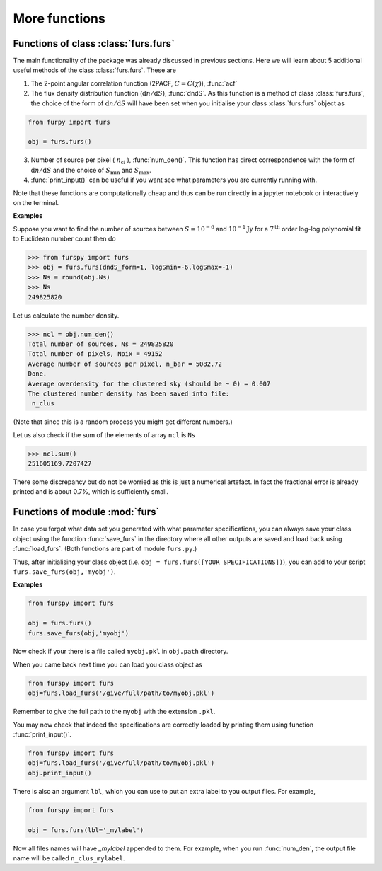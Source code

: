 More functions
--------------

Functions of class :class:`furs.furs`
~~~~~~~~~~~~~~~~~~~~~~~~~~~~~~~~~~~~~

The main functionality of the package was already discussed in previous sections. Here we will learn about 5 additional useful methods of the class :class:`furs.furs`. These are 

1. The 2-point angular correlation function (2PACF, :math:`C=C(\chi)`), :func:`acf`

2. The flux density distribution function (:math:`\mathrm{d}n/\mathrm{d}S`), :func:`dndS`. As this function is a method of class :class:`furs.furs`, the choice of the form of :math:`\mathrm{d}n/\mathrm{d}S` will have been set when you initialise your class :class:`furs.furs` object as

.. code:: python
   
   from furpy import furs
   
   obj = furs.furs()

3. Number of source per pixel ( :math:`n_{\mathrm{cl}}` ), :func:`num_den()`. This function has direct correspondence with the form of :math:`\mathrm{d}n/\mathrm{d}S` and the choice of :math:`S_{\mathrm{min}}` and :math:`S_{\mathrm{max}}`.
   
4. :func:`print_input()` can be useful if you want see what parameters you are currently running with.

Note that these functions are computationally cheap and thus can be run directly in a jupyter notebook or interactively on the terminal.

**Examples**

Suppose you want to find the number of sources between :math:`S=10^{-6}` and :math:`10^{-1}\mathrm{Jy}` for a :math:`7^{\mathrm{th}}` order log-log polynomial fit to Euclidean number count then do

.. code::

   >>> from furspy import furs
   >>> obj = furs.furs(dndS_form=1, logSmin=-6,logSmax=-1)
   >>> Ns = round(obj.Ns)
   >>> Ns
   249825820

Let us calculate the number density.

.. code::

   >>> ncl = obj.num_den()
   Total number of sources, Ns = 249825820
   Total number of pixels, Npix = 49152
   Average number of sources per pixel, n_bar = 5082.72
   Done.
   Average overdensity for the clustered sky (should be ~ 0) = 0.007
   The clustered number density has been saved into file:
    n_clus 

(Note that since this is a random process you might get different numbers.)

Let us also check if the sum of the elements of array ``ncl`` is ``Ns``

.. code::

   >>> ncl.sum()
   251605169.7207427

There some discrepancy but do not be worried as this is just a numerical artefact. In fact the fractional error is already printed and is about 0.7%, which is sufficiently small.


Functions of module :mod:`furs`
~~~~~~~~~~~~~~~~~~~~~~~~~~~~~~~

In case you forgot what data set you generated with what parameter specifications, you can always save your class object using the function :func:`save_furs` in the directory where all other outputs are saved and load back using :func:`load_furs`. (Both functions are part of module ``furs.py``.)

Thus, after initialising your class object (i.e. ``obj = furs.furs([YOUR SPECIFICATIONS])``), you can add to your script ``furs.save_furs(obj,'myobj')``.

**Examples**

.. code:: python
   
   from furspy import furs
   
   obj = furs.furs()
   furs.save_furs(obj,'myobj')

Now check if your there is a file called ``myobj.pkl`` in ``obj.path`` directory. 

When you came back next time you can load you class object as

.. code:: python
   
   from furspy import furs
   obj=furs.load_furs('/give/full/path/to/myobj.pkl')

Remember to give the full path to the ``myobj`` with the extension ``.pkl``. 

You may now check that indeed the specifications are correctly loaded by printing them using function :func:`print_input()`.

.. code:: python
   
   from furspy import furs
   obj=furs.load_furs('/give/full/path/to/myobj.pkl')
   obj.print_input()


There is also an argument ``lbl``, which you can use to put an extra label to you output files. For example,

.. code:: python
   
   from furspy import furs
   
   obj = furs.furs(lbl='_mylabel')

Now all files names will have `_mylabel` appended to them. For example, when you run :func:`num_den`, the output file name will be called ``n_clus_mylabel``.

